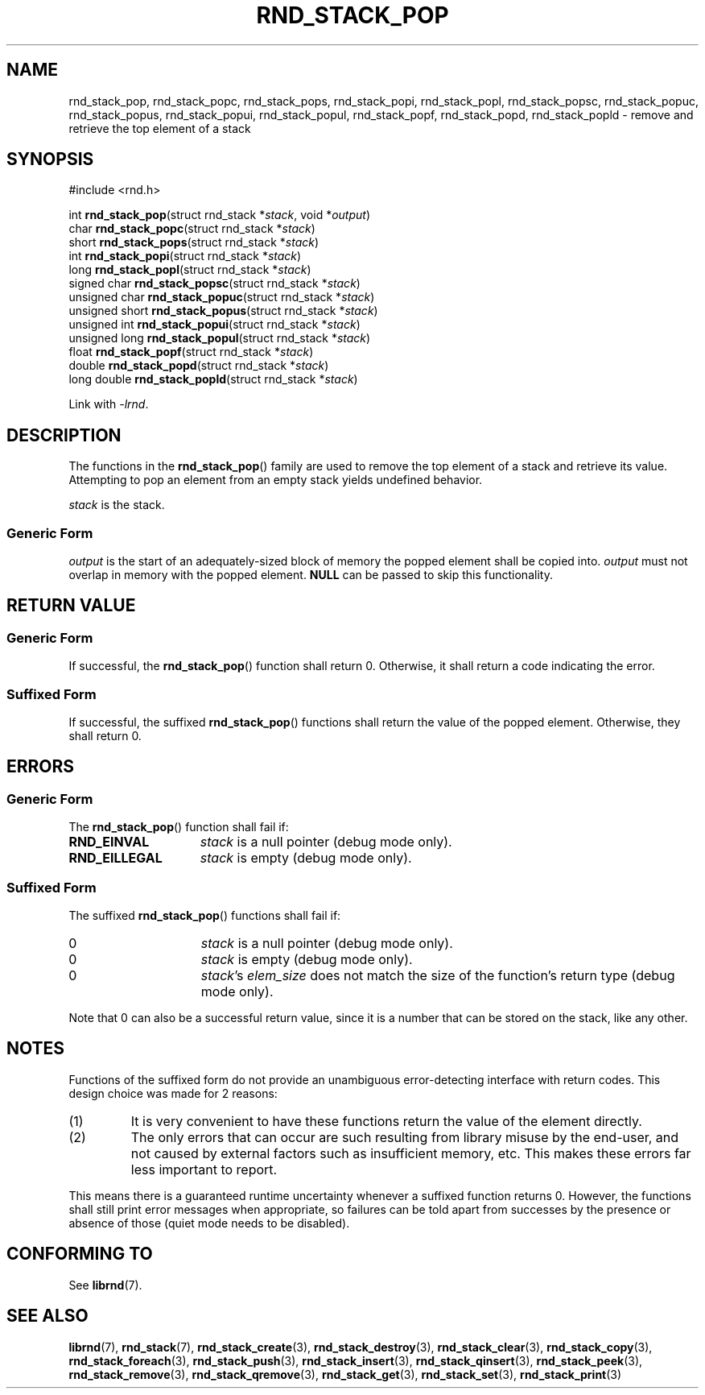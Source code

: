 .TH RND_STACK_POP 3 DATE "librnd-VERSION"
.SH NAME
rnd_stack_pop, rnd_stack_popc, rnd_stack_pops, rnd_stack_popi, rnd_stack_popl,
rnd_stack_popsc, rnd_stack_popuc, rnd_stack_popus, rnd_stack_popui,
rnd_stack_popul, rnd_stack_popf, rnd_stack_popd, rnd_stack_popld \- remove and
retrieve the top element of a stack
.SH SYNOPSIS
.ad l
#include <rnd.h>
.sp
int
.BR rnd_stack_pop "(struct rnd_stack"
.RI * stack ,
void
.RI * output )
.br
char
.BR rnd_stack_popc "(struct rnd_stack"
.RI * stack )
.br
short
.BR rnd_stack_pops "(struct rnd_stack"
.RI * stack )
.br
int
.BR rnd_stack_popi "(struct rnd_stack"
.RI * stack )
.br
long
.BR rnd_stack_popl "(struct rnd_stack"
.RI * stack )
.br
signed char
.BR rnd_stack_popsc "(struct rnd_stack"
.RI * stack )
.br
unsigned char
.BR rnd_stack_popuc "(struct rnd_stack"
.RI * stack )
.br
unsigned short
.BR rnd_stack_popus "(struct rnd_stack"
.RI * stack )
.br
unsigned int
.BR rnd_stack_popui "(struct rnd_stack"
.RI * stack )
.br
unsigned long
.BR rnd_stack_popul "(struct rnd_stack"
.RI * stack )
.br
float
.BR rnd_stack_popf "(struct rnd_stack"
.RI * stack )
.br
double
.BR rnd_stack_popd "(struct rnd_stack"
.RI * stack )
.br
long double
.BR rnd_stack_popld "(struct rnd_stack"
.RI * stack )
.sp
Link with \fI-lrnd\fP.
.ad
.SH DESCRIPTION
The functions in the
.BR rnd_stack_pop ()
family are used to remove the top element of a stack and retrieve its value.
Attempting to pop an element from an empty stack yields undefined behavior.
.P
.I stack
is the stack.
.SS Generic Form
.I output
is the start of an adequately-sized block of memory the popped element shall be
copied into.
.I output
must not overlap in memory with the popped element.
.B NULL
can be passed to skip this functionality.
.SH RETURN VALUE
.SS Generic Form
If successful, the
.BR rnd_stack_pop ()
function shall return 0. Otherwise, it shall return a code indicating the
error.
.SS Suffixed Form
If successful, the suffixed
.BR rnd_stack_pop ()
functions shall return the value of the popped element. Otherwise, they shall
return 0.
.SH ERRORS
.SS Generic Form
The
.BR rnd_stack_pop ()
function shall fail if:
.IP \fBRND_EINVAL\fP 1.5i
.I stack
is a null pointer (debug mode only).
.IP \fBRND_EILLEGAL\fP 1.5i
.I stack
is empty (debug mode only).
.SS Suffixed Form
The suffixed
.BR rnd_stack_pop ()
functions shall fail if:
.IP 0 1.5i
.I stack
is a null pointer (debug mode only).
.IP 0 1.5i
.I stack
is empty (debug mode only).
.IP 0 1.5i
.IR stack "'s " elem_size
does not match the size of the function's return type (debug mode only).
.P
Note that 0 can also be a successful return value, since it is a number that can
be stored on the stack, like any other.
.SH NOTES
Functions of the suffixed form do not provide an unambiguous error-detecting
interface with return codes. This design choice was made for 2 reasons:
.IP (1)
It is very convenient to have these functions return the value of the element
directly.
.sp -1
.IP (2)
The only errors that can occur are such resulting from library misuse by the
end-user, and not caused by external factors such as insufficient memory, etc.
This makes these errors far less important to report.
.P
This means there is a guaranteed runtime uncertainty whenever a suffixed
function returns 0. However, the functions shall still print error messages when
appropriate, so failures can be told apart from successes by the presence or
absence of those (quiet mode needs to be disabled).
.SH CONFORMING TO
See
.BR librnd (7).
.SH SEE ALSO
.ad l
.BR librnd (7),
.BR rnd_stack (7),
.BR rnd_stack_create (3),
.BR rnd_stack_destroy (3),
.BR rnd_stack_clear (3),
.BR rnd_stack_copy (3),
.BR rnd_stack_foreach (3),
.BR rnd_stack_push (3),
.BR rnd_stack_insert (3),
.BR rnd_stack_qinsert (3),
.BR rnd_stack_peek (3),
.BR rnd_stack_remove (3),
.BR rnd_stack_qremove (3),
.BR rnd_stack_get (3),
.BR rnd_stack_set (3),
.BR rnd_stack_print (3)

